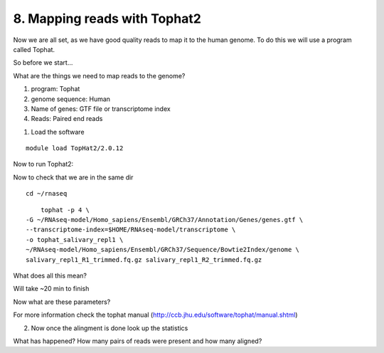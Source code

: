 8. Mapping reads with Tophat2
==========================

Now we are all set, as we have good quality reads to map it to the human genome. To do this we will use a program called Tophat.



So before we start...

What are the things we need to map reads to the genome?

1) program: Tophat
2) genome sequence: Human 
3) Name of genes: GTF file or transcriptome index
4) Reads: Paired end reads


1. Load the software 

::

	module load TopHat2/2.0.12
	
Now to run Tophat2:

Now to check that we are in the same dir


::

	cd ~/rnaseq
	
:: 

	tophat -p 4 \
    -G ~/RNAseq-model/Homo_sapiens/Ensembl/GRCh37/Annotation/Genes/genes.gtf \
    --transcriptome-index=$HOME/RNAseq-model/transcriptome \
    -o tophat_salivary_repl1 \
    ~/RNAseq-model/Homo_sapiens/Ensembl/GRCh37/Sequence/Bowtie2Index/genome \
    salivary_repl1_R1_trimmed.fq.gz salivary_repl1_R2_trimmed.fq.gz
    


What does all this mean?


Will take ~20 min to finish


Now what are these parameters?


For more information check the tophat manual (http://ccb.jhu.edu/software/tophat/manual.shtml)

2. Now once the alingment is done look up the statistics


What has happened? How many pairs of reads were present and how many aligned?




